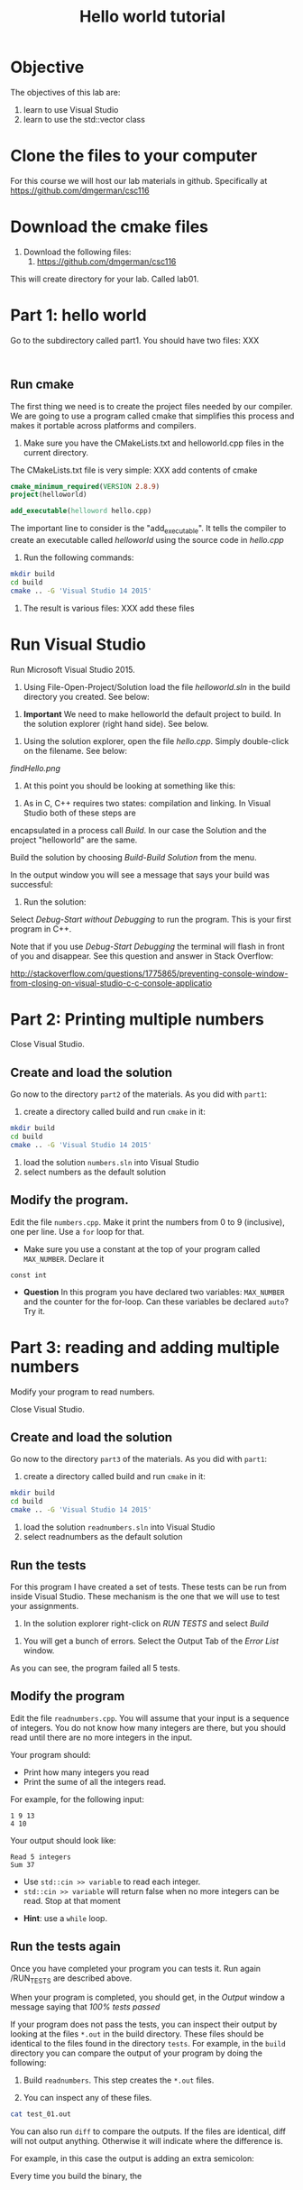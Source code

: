 #+STARTUP: showall
#+STARTUP: lognotestate
#+TAGS:
#+SEQ_TODO: TODO STARTED DONE DEFERRED CANCELLED | WAITING DELEGATED APPT
#+DRAWERS: HIDDEN STATE
#+TITLE: Hello world tutorial
#+CATEGORY: 
#+PROPERTY: header-args: lang           :varname value
#+PROPERTY: header-args:sqlite          :db /path/to/db  :colnames yes
#+PROPERTY: header-args:R               :results output


* Objective

The objectives of this lab are:

1. learn to use Visual Studio
2. learn to use the std::vector class

* Clone the files to your computer

For this course we will host our lab materials in github. Specifically at https://github.com/dmgerman/csc116

* Download the cmake files 

1. Download the following files:
   1. https://github.com/dmgerman/csc116


This will create  directory for your lab. Called lab01.

* Part 1: hello world

Go to the subdirectory called part1. You should  have two files: XXX

#+BEGIN_EXAMPLE

#+END_EXAMPLE


** Run cmake

The first thing we need is to create the project files needed by our compiler.
We are going to use a program called cmake that simplifies this process and makes it
portable across platforms and compilers.


1. Make sure you have the CMakeLists.txt and helloworld.cpp files in the current directory.

The CMakeLists.txt file is very simple: XXX add contents of cmake

#+BEGIN_SRC cmake
cmake_minimum_required(VERSION 2.8.9)
project(helloworld)

add_executable(helloword hello.cpp)
#+END_SRC

The important line to consider is the "add_executable". It tells the compiler to create an executable called /helloworld/ 
using the source code in /hello.cpp/

2. Run the following commands:

#+BEGIN_SRC sh
mkdir build
cd build
cmake .. -G 'Visual Studio 14 2015'
#+END_SRC

3. The result is various files: XXX add these files

[[file:files.png]]

* Run Visual Studio

Run Microsoft Visual Studio 2015.

1. Using File-Open-Project/Solution load the file /helloworld.sln/ in the build directory you created. See below:

[[file:loadSolution.png]]

2. *Important* We need to make helloworld the default project to build. In the solution explorer (right hand side). See below.

[[file:setAsStartup.png]]

3. Using the solution explorer, open the file /hello.cpp/. Simply double-click on the filename. See below:

[[findHello.png]]

4. At this point you should be looking at something like this:

[[file:visualStudioHello.png]]


5. As in C, C++ requires two states: compilation and linking. In Visual Studio both of these steps are 
encapsulated in a process call /Build/. In our case the Solution and  the project "helloworld" are the same.

Build the solution by choosing /Build-Build Solution/ from the menu.

In the output window you will see a message that says your build was successful:

[[file:success.png]]

6. Run the solution:

Select /Debug-Start without Debugging/ to run the program. This is your first program in C++.



Note that if you use /Debug-Start Debugging/ the terminal will flash in front of you and disappear.
See this question and answer in Stack Overflow: 

http://stackoverflow.com/questions/1775865/preventing-console-window-from-closing-on-visual-studio-c-c-console-applicatio

* Part 2: Printing multiple numbers

Close Visual Studio.

** Create and load the solution

Go now to the directory ~part2~ of the materials. As you did with ~part1~:

1. create a directory called build and run ~cmake~ in it:

#+BEGIN_SRC sh
mkdir build
cd build
cmake .. -G 'Visual Studio 14 2015'
#+END_SRC


2. load the solution ~numbers.sln~ into Visual Studio
3. select numbers as the default  solution

** Modify the program. 

Edit the file ~numbers.cpp~. Make it print the numbers from 0 to 9 (inclusive), one per line. Use a ~for~ loop for that.

- Make sure you use a constant at the top of your program called ~MAX_NUMBER~. Declare it 
~const int~

- *Question* In this program you have declared two variables: ~MAX_NUMBER~ and the counter for the for-loop.
   Can these variables be declared ~auto~? Try it.

* Part 3: reading and adding multiple numbers

Modify your program to read numbers.

Close Visual Studio.

** Create and load the solution

Go now to the directory ~part3~ of the materials. As you did with ~part1~:

1. create a directory called build and run ~cmake~ in it:

#+BEGIN_SRC sh
mkdir build
cd build
cmake .. -G 'Visual Studio 14 2015'
#+END_SRC


2. load the solution ~readnumbers.sln~ into Visual Studio
3. select readnumbers as the default  solution

** Run the tests

For this program I have created a set of tests. These tests can be run from inside Visual Studio.
These mechanism is the one that we will use to test your assignments.

1. In the solution explorer right-click on /RUN TESTS/ and select /Build/

[[file::runtests.png]]

2. You will get a bunch of errors. Select the Output Tab of the /Error List/ window. 

[[file:errors.png]]

As you can see, the program failed all 5 tests. 

** Modify the program

Edit the file ~readnumbers.cpp~. You will assume that your input is a sequence of integers. You do not know
how  many integers are there, but you should read until there are no more integers in the input.

Your program should:

- Print how many integers you read
- Print the sume of all the integers read.

For example, for the following input:

#+BEGIN_EXAMPLE
1 9 13
4 10
#+END_EXAMPLE
Your output should look like:

#+BEGIN_EXAMPLE
Read 5 integers
Sum 37
#+END_EXAMPLE

- Use ~std::cin >> variable~ to read each integer. 
- ~std::cin >> variable~ will return false when no more integers can be read. Stop at that moment


- *Hint*: use a ~while~ loop.


** Run the tests again

Once you have completed your program you can tests it. Run again /RUN_TESTS are described above.

When your program is completed, you should get, in the /Output/ window a message saying that /100% tests passed/

[[file:passed.png]]


If your program does not pass the tests, you can inspect their output by looking at the files ~*.out~ in the build directory.
These files should be identical to the files found in the directory ~tests~. For example, in the ~build~ directory you can compare
the output of your program by doing the following:

1. Build ~readnumbers~. This step creates the ~*.out~ files.
   
2. You can inspect any of these files. 

#+BEGIN_SRC sh
cat test_01.out
#+END_SRC

You can also run ~diff~ to compare the outputs. If the files are identical, diff will not output anything. Otherwise
it will indicate where the difference is.

For example, in this case the output is adding an extra semicolon:

[[file:diff.png]]


Every time you build the binary, the 
